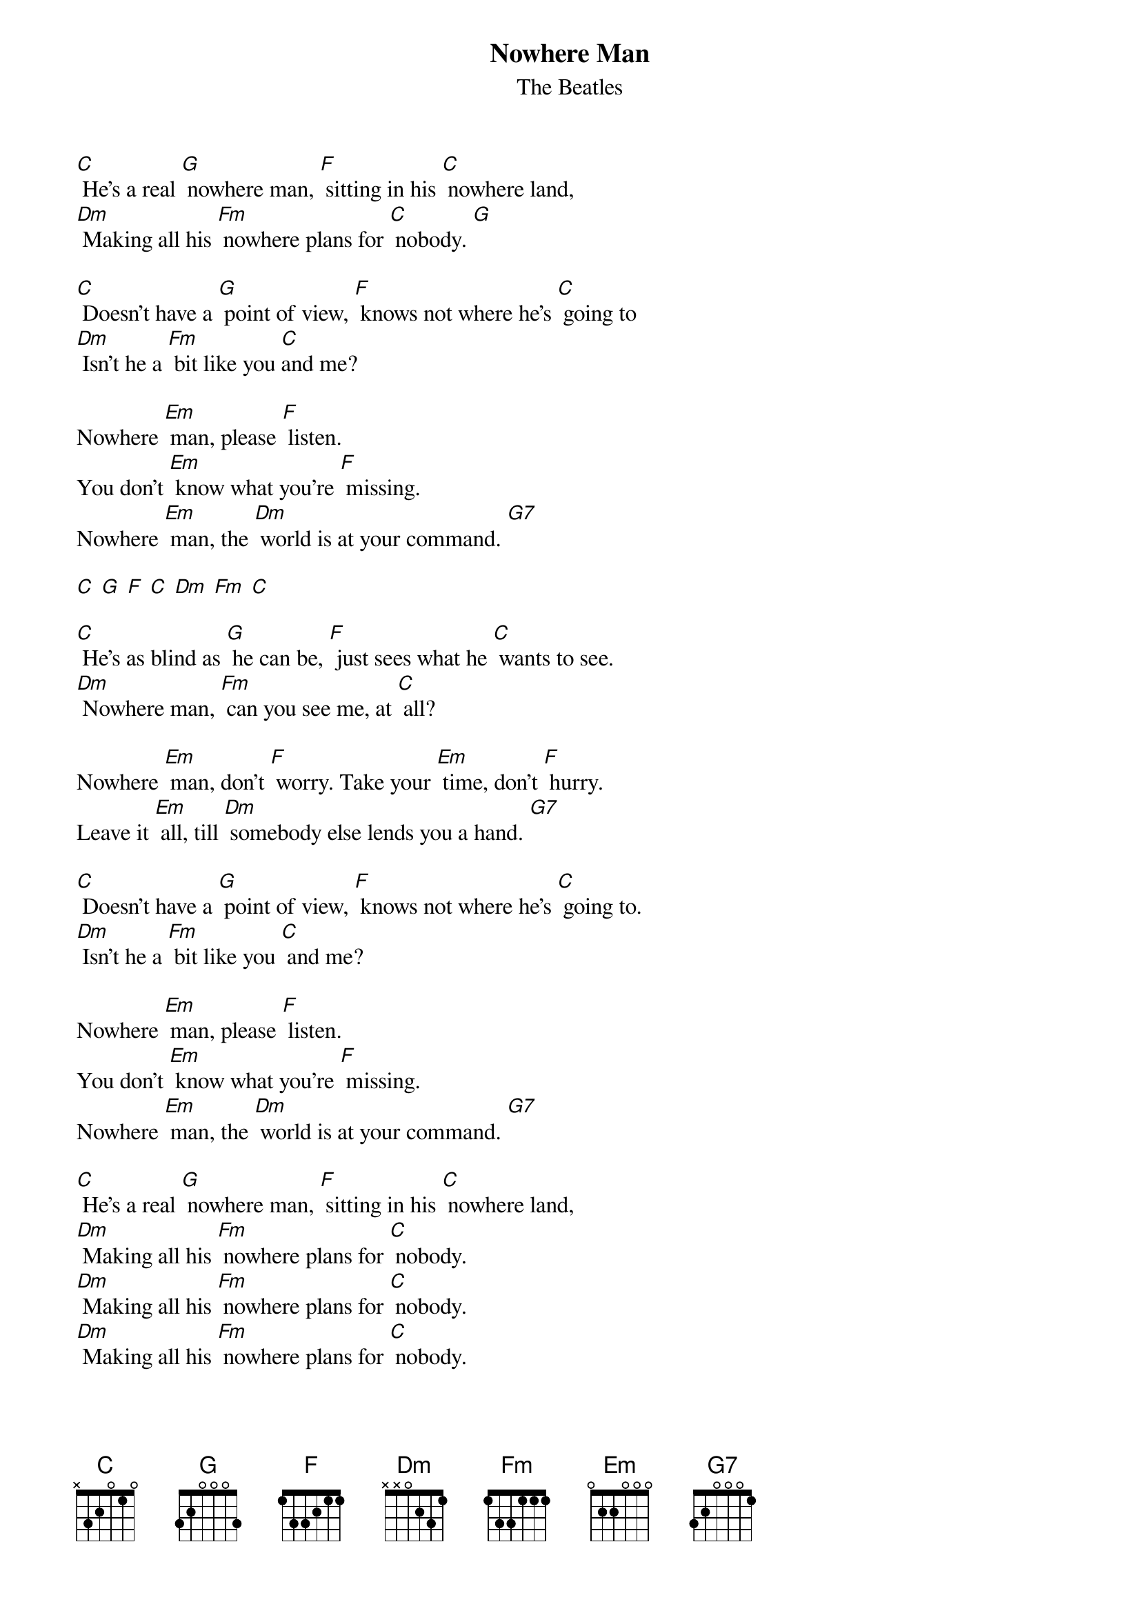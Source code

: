 {t: Nowhere Man}
{st: The Beatles}

[C] He's a real [G] nowhere man, [F] sitting in his [C] nowhere land,
[Dm] Making all his [Fm] nowhere plans for [C] nobody. [G]

[C] Doesn't have a [G] point of view, [F] knows not where he's [C] going to
[Dm] Isn't he a [Fm] bit like you [C]and me?

Nowhere [Em] man, please [F] listen.
You don't [Em] know what you're [F] missing.
Nowhere [Em] man, the [Dm] world is at your command. [G7]

[C] [G] [F] [C] [Dm] [Fm] [C]

[C] He's as blind as [G] he can be, [F] just sees what he [C] wants to see.
[Dm] Nowhere man, [Fm] can you see me, at [C] all?

Nowhere [Em] man, don't [F] worry. Take your [Em] time, don't [F] hurry.
Leave it [Em] all, till [Dm] somebody else lends you a hand. [G7]

[C] Doesn't have a [G] point of view, [F] knows not where he's [C] going to.
[Dm] Isn't he a [Fm] bit like you [C] and me?

Nowhere [Em] man, please [F] listen.
You don't [Em] know what you're [F] missing.
Nowhere [Em] man, the [Dm] world is at your command. [G7]

[C] He's a real [G] nowhere man, [F] sitting in his [C] nowhere land,
[Dm] Making all his [Fm] nowhere plans for [C] nobody.
[Dm] Making all his [Fm] nowhere plans for [C] nobody.
[Dm] Making all his [Fm] nowhere plans for [C] nobody.
